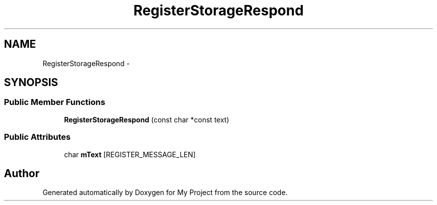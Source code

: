 .TH "RegisterStorageRespond" 3 "Fri Oct 9 2015" "My Project" \" -*- nroff -*-
.ad l
.nh
.SH NAME
RegisterStorageRespond \- 
.SH SYNOPSIS
.br
.PP
.SS "Public Member Functions"

.in +1c
.ti -1c
.RI "\fBRegisterStorageRespond\fP (const char *const text)"
.br
.in -1c
.SS "Public Attributes"

.in +1c
.ti -1c
.RI "char \fBmText\fP [REGISTER_MESSAGE_LEN]"
.br
.in -1c

.SH "Author"
.PP 
Generated automatically by Doxygen for My Project from the source code\&.
